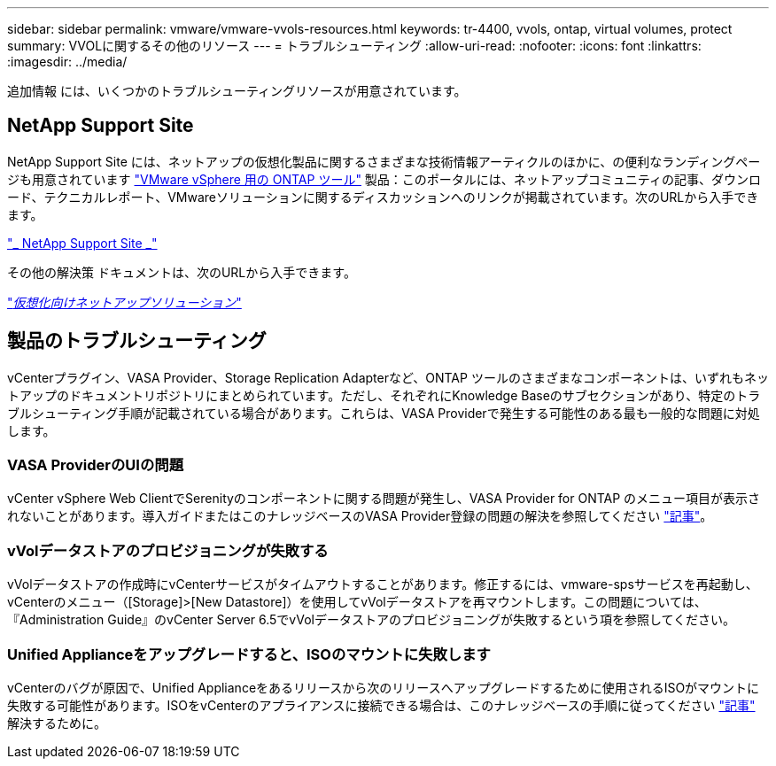 ---
sidebar: sidebar 
permalink: vmware/vmware-vvols-resources.html 
keywords: tr-4400, vvols, ontap, virtual volumes, protect 
summary: VVOLに関するその他のリソース 
---
= トラブルシューティング
:allow-uri-read: 
:nofooter: 
:icons: font
:linkattrs: 
:imagesdir: ../media/


[role="lead"]
追加情報 には、いくつかのトラブルシューティングリソースが用意されています。



== NetApp Support Site

NetApp Support Site には、ネットアップの仮想化製品に関するさまざまな技術情報アーティクルのほかに、の便利なランディングページも用意されています https://mysupport.netapp.com/site/products/all/details/otv/docs-tab["VMware vSphere 用の ONTAP ツール"] 製品：このポータルには、ネットアップコミュニティの記事、ダウンロード、テクニカルレポート、VMwareソリューションに関するディスカッションへのリンクが掲載されています。次のURLから入手できます。

https://mysupport.netapp.com/site/products/all/details/otv/docs-tab["_ NetApp Support Site _"]

その他の解決策 ドキュメントは、次のURLから入手できます。

https://docs.netapp.com/us-en/netapp-solutions/virtualization/index.html["_仮想化向けネットアップソリューション_"]



== 製品のトラブルシューティング

vCenterプラグイン、VASA Provider、Storage Replication Adapterなど、ONTAP ツールのさまざまなコンポーネントは、いずれもネットアップのドキュメントリポジトリにまとめられています。ただし、それぞれにKnowledge Baseのサブセクションがあり、特定のトラブルシューティング手順が記載されている場合があります。これらは、VASA Providerで発生する可能性のある最も一般的な問題に対処します。



=== VASA ProviderのUIの問題

vCenter vSphere Web ClientでSerenityのコンポーネントに関する問題が発生し、VASA Provider for ONTAP のメニュー項目が表示されないことがあります。導入ガイドまたはこのナレッジベースのVASA Provider登録の問題の解決を参照してください https://kb.netapp.com/Advice_and_Troubleshooting/Data_Storage_Software/VSC_and_VASA_Provider/How_to_resolve_display_issues_with_the_vSphere_Web_Client["記事"]。



=== vVolデータストアのプロビジョニングが失敗する

vVolデータストアの作成時にvCenterサービスがタイムアウトすることがあります。修正するには、vmware-spsサービスを再起動し、vCenterのメニュー（[Storage]>[New Datastore]）を使用してvVolデータストアを再マウントします。この問題については、『Administration Guide』のvCenter Server 6.5でvVolデータストアのプロビジョニングが失敗するという項を参照してください。



=== Unified Applianceをアップグレードすると、ISOのマウントに失敗します

vCenterのバグが原因で、Unified Applianceをあるリリースから次のリリースへアップグレードするために使用されるISOがマウントに失敗する可能性があります。ISOをvCenterのアプライアンスに接続できる場合は、このナレッジベースの手順に従ってください https://kb.netapp.com/Advice_and_Troubleshooting/Data_Storage_Software/VSC_and_VASA_Provider/Virtual_Storage_Console_(VSC)%3A_Upgrading_VSC_appliance_fails_%22failed_to_mount_ISO%22["記事"] 解決するために。
